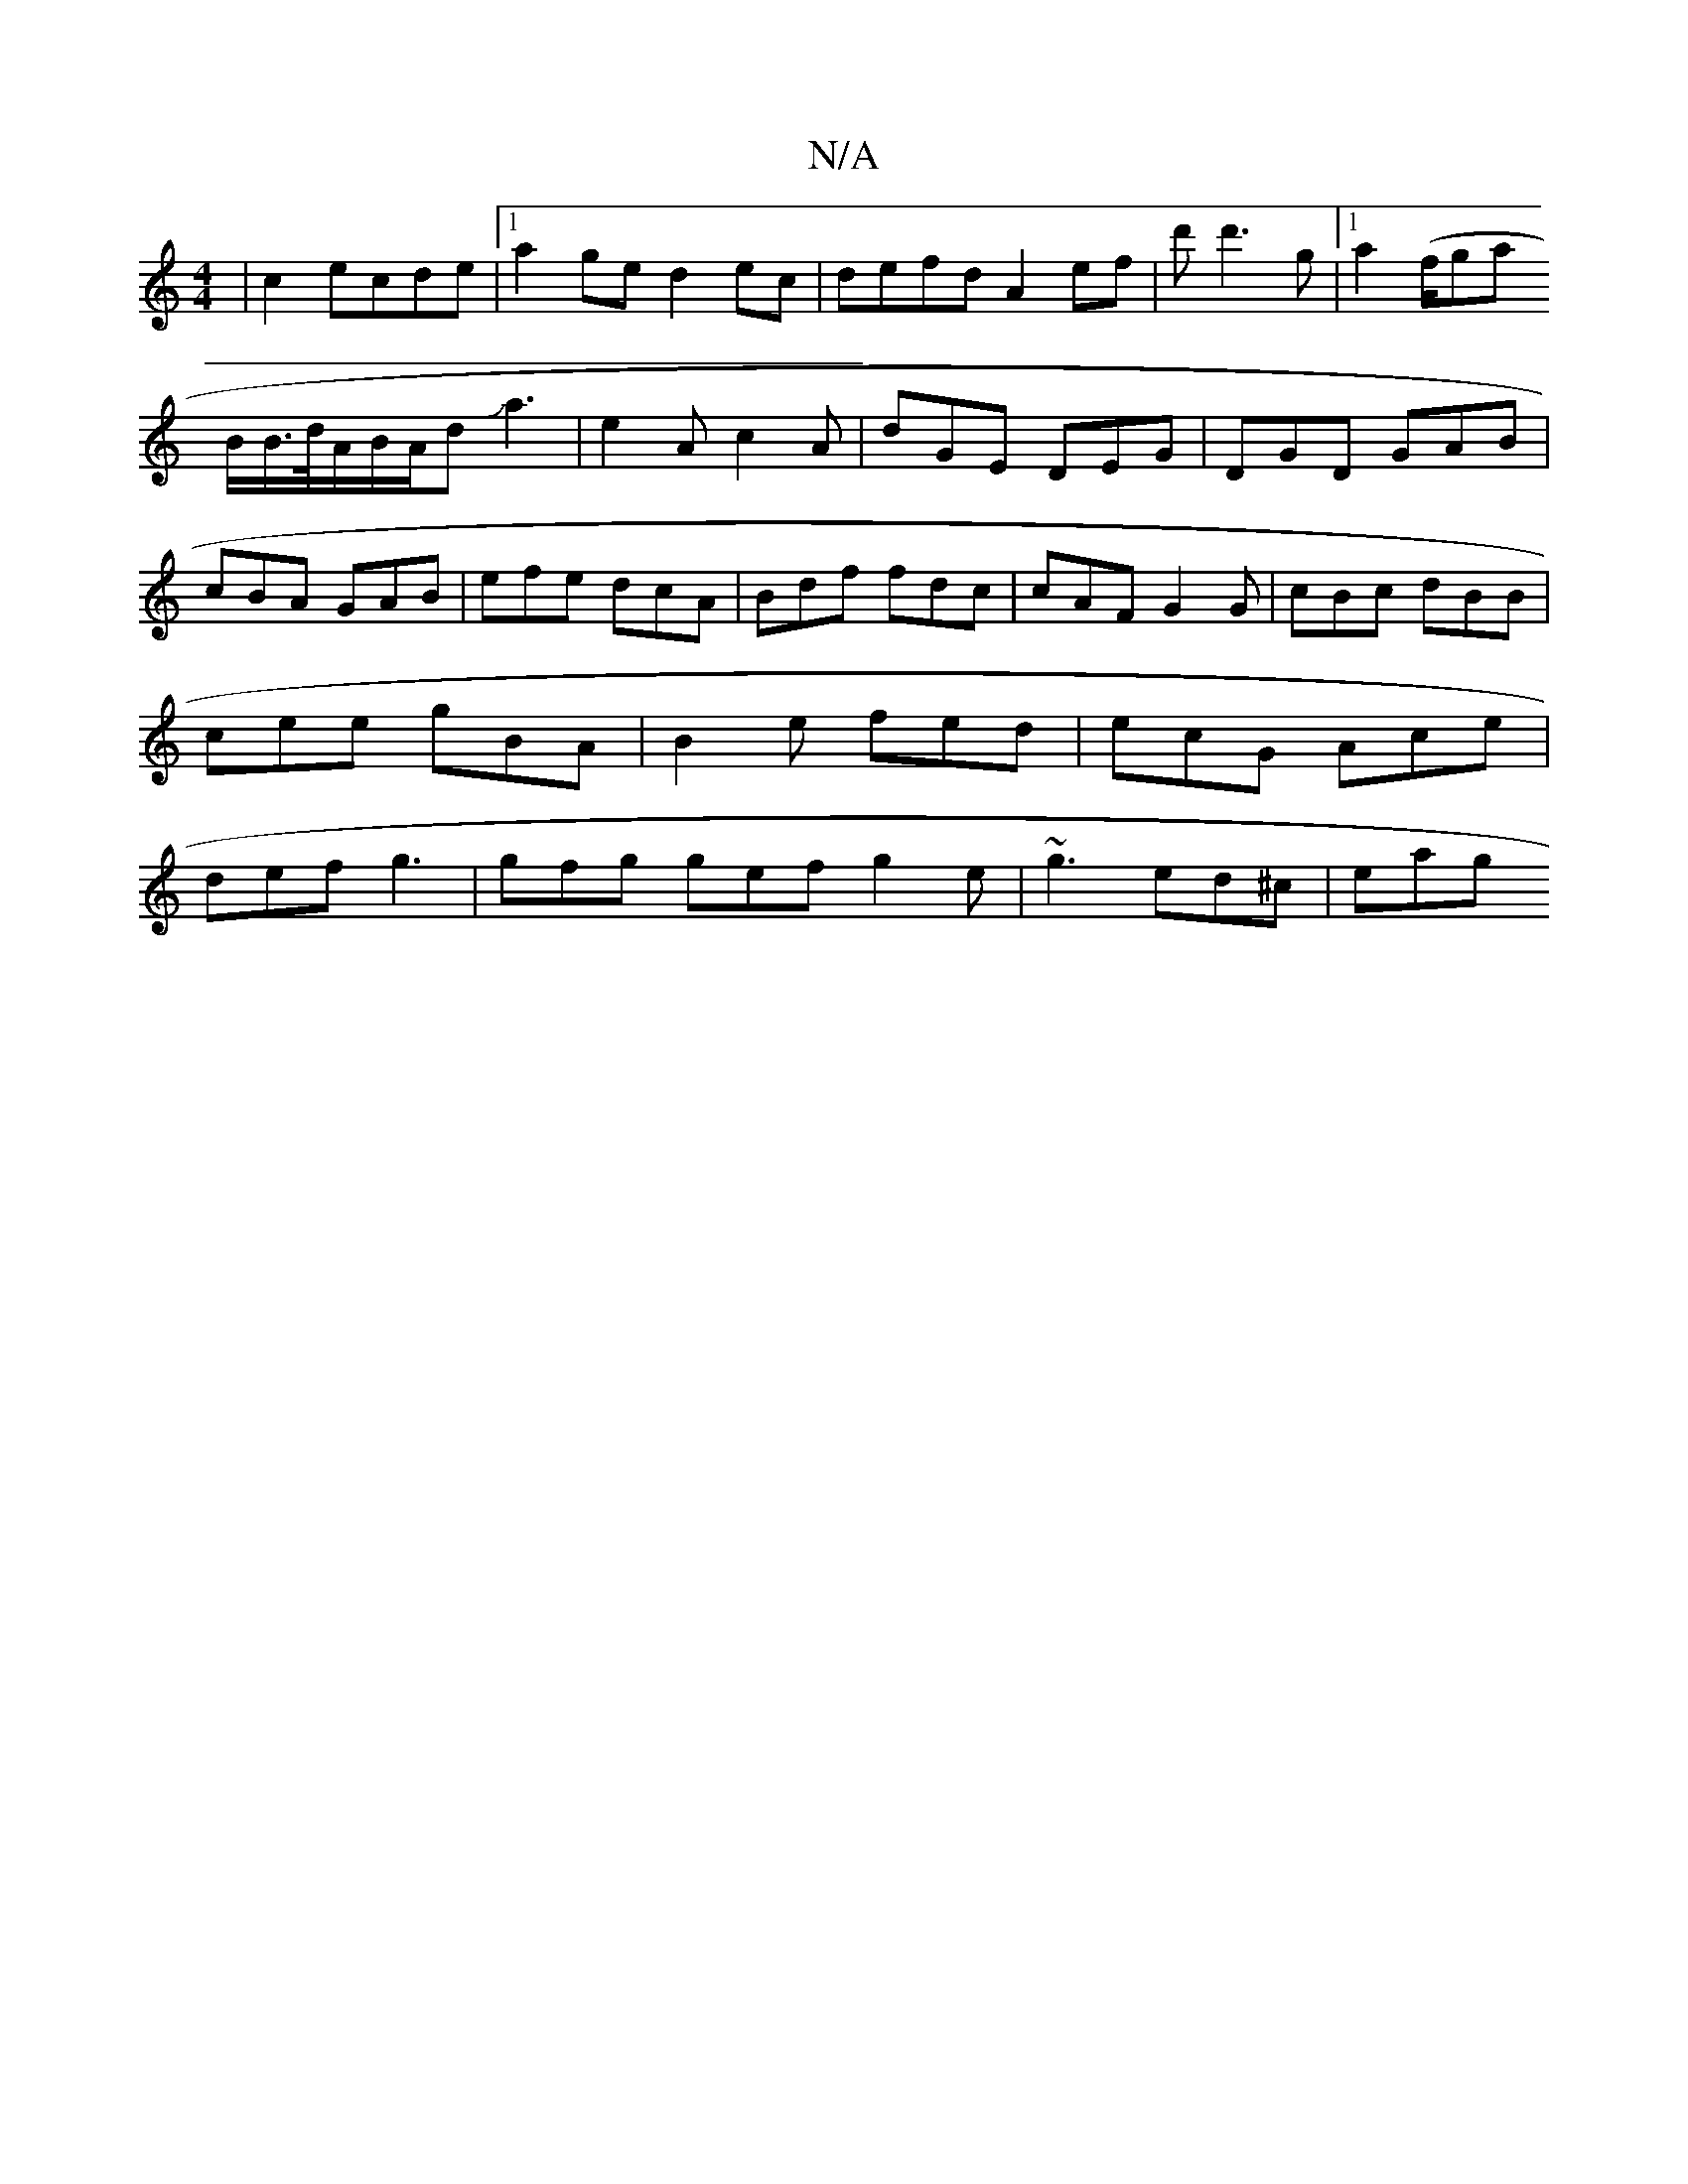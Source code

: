 X:1
T:N/A
M:4/4
R:N/A
K:Cmajor
|
c2 ecde |1 a2ge d2ec|defd A2 ef|d'd'3 g |
[1 a2 (f/g#na! B/B/>d/A/B/A/dJa3 |
e2A c2A|dGE DEG|DGD GAB|cBA GAB|
efe dcA|Bdf fdc|cAF G2G|cBc dBB|cee gBA|B2e fed|ecG Ace|
def g3|gfg gef g2e|~g3 ed^c|eag